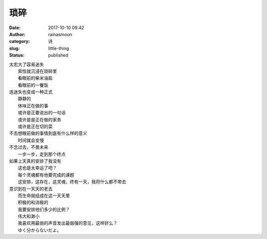 琐碎
####
:date: 2017-10-10 09:42
:author: rainasmoon
:category: 诗
:slug: little-thing
:status: published

| 太宏大了容易迷失
|  索性就沉浸在琐碎里
|  看眼前的柴米油盐
|  看眼前的一餐饭

| 连迷失也变成一种正式
|  静静的
|  体味正在做的事
|  或许是正要说出的一句话
|  或许是是正在做的家务
|  或许是正在切的菜

| 不去想眼前做的事情到底有什么样的意义
|  时间就会变慢

| 不念过去，不畏未来
|  一步一步，走到那个终点

| 如果上天真的安排了我没有
|  这也是太幸运了吧？
|  每个灵魂都有他要完成的课题
|  这安排，这存在，这灵魂，终有一天，我将什么都不带去

| 意识到在一天天的老去
|  而生命就组成在这一天天里
|  积极的和消极的
|  我要安排他们多少的比例？
|  伟大和渺小
|  我喜欢用最弱的声音发出最倔强的意见，这样好么？
|  ゆく分からないだよ。
